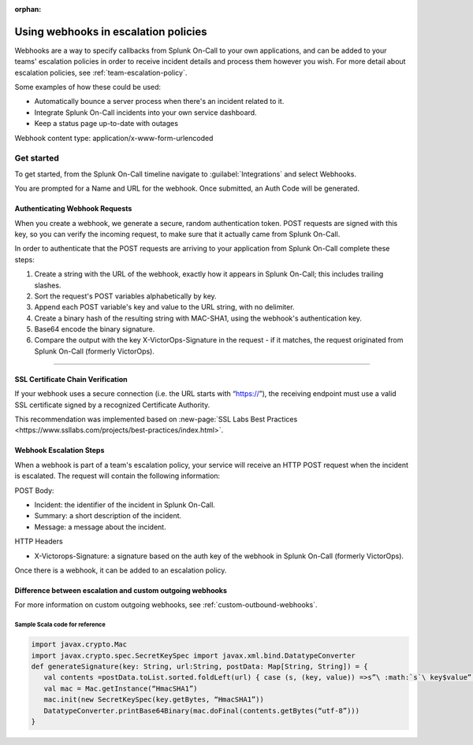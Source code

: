:orphan:

.. _escalation-webhooks:

************************************************************************
Using webhooks in escalation policies
************************************************************************

.. meta::
   :description: Use webhooks to specify callbacks from Splunk On-Call escalation policies to your applications.

Webhooks are a way to specify callbacks from Splunk On-Call to your own applications, and can be added to your teams' escalation policies in order to receive incident details and process them however
you wish. For more detail about escalation policies, see :ref:`team-escalation-policy`.

Some examples of how these could be used:

-  Automatically bounce a server process when there's an incident related to it.
-  Integrate Splunk On-Call incidents into your own service dashboard.
-  Keep a status page up-to-date with outages

Webhook content type: application/x-www-form-urlencoded

Get started
====================

To get started, from the Splunk On-Call timeline navigate to :guilabel:`Integrations` and
select Webhooks.

.. image:: /_images/spoc/webhooks-2.png
    :width: 100%
    :alt: On the integrations page, select webhooks.


.. image:: /_images/spoc/webhooks-3.png
    :width: 100%
    :alt: On the integrations page, select webhooks.


You are prompted for a Name and URL for the webhook.  Once submitted, an Auth Code will be generated.

Authenticating Webhook Requests
----------------------------------------

When you create a webhook, we generate a secure, random authentication token. POST requests are signed with this key, so you can verify the incoming request, to make sure that it actually came from Splunk On-Call.

In order to authenticate that the POST requests are arriving to your application from Splunk On-Call complete these steps:

1. Create a string with the URL of the webhook, exactly how it appears in Splunk On-Call; this includes trailing slashes.
2. Sort the request's POST variables alphabetically by key.
3. Append each POST variable's key and value to the URL string, with no delimiter.
4. Create a binary hash of the resulting string with MAC-SHA1, using the webhook's authentication key.
5. Base64 encode the binary signature.
6. Compare the output with the key X-VictorOps-Signature in the request - if it matches, the request originated from Splunk On-Call (formerly VictorOps).

--------------

SSL Certificate Chain Verification
-----------------------------------------

If your webhook uses a secure connection (i.e. the URL starts with “https://”), the receiving endpoint must use a valid SSL certificate
signed by a recognized Certificate Authority.

This recommendation was implemented based on :new-page:`SSL Labs Best Practices <https://www.ssllabs.com/projects/best-practices/index.html>`.

Webhook Escalation Steps
----------------------------

When a webhook is part of a team's escalation policy, your service will receive an HTTP POST request when the incident is escalated. The request will contain the following information:

POST Body:

-  Incident: the identifier of the incident in Splunk On-Call.
-  Summary: a short description of the incident.
-  Message: a message about the incident.

HTTP Headers

-  X-Victorops-Signature: a signature based on the auth key of the webhook in Splunk On-Call (formerly VictorOps).

Once there is a webhook, it can be added to an escalation policy.

.. image:: /_images/spoc/webhooks-4.png
    :width: 100%
    :alt: Add the webshook to the escalation policy.


Difference between escalation and custom outgoing webhooks
----------------------------------------------------------------

For more information on custom outgoing webhooks, see :ref:`custom-outbound-webhooks`.

Sample Scala code for reference
^^^^^^^^^^^^^^^^^^^^^^^^^^^^^^^^^^^

.. code-block::

   import javax.crypto.Mac 
   import javax.crypto.spec.SecretKeySpec import javax.xml.bind.DatatypeConverter 
   def generateSignature(key: String, url:String, postData: Map[String, String]) = { 
      val contents =postData.toList.sorted.foldLeft(url) { case (s, (key, value)) =>s”\ :math:`s`\ key$value” } 
      val mac = Mac.getInstance(“HmacSHA1”)
      mac.init(new SecretKeySpec(key.getBytes, “HmacSHA1”))
      DatatypeConverter.printBase64Binary(mac.doFinal(contents.getBytes(“utf-8”)))
   }
